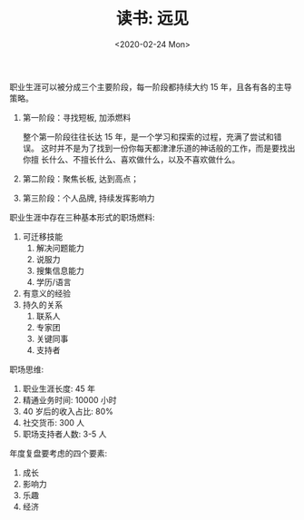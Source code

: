#+TITLE: 读书: 远见
#+DATE: <2020-02-24 Mon>
#+OPTIONS: toc:nil num:nil

职业生涯可以被分成三个主要阶段，每一阶段都持续大约 15 年，且各有各的主导策略。

1. 第一阶段：寻找短板, 加添燃料

   整个第一阶段往往长达 15 年，是一个学习和探索的过程，充满了尝试和错误。
   这时并不是为了找到一份你每天都津津乐道的神话般的工作，而是要找出你擅
   长什么、不擅长什么、喜欢做什么，以及不喜欢做什么。

2. 第二阶段：聚焦长板, 达到高点；
3. 第三阶段：个人品牌, 持续发挥影响力


职业生涯中存在三种基本形式的职场燃料:
1. 可迁移技能
   1. 解决问题能力
   2. 说服力
   3. 搜集信息能力
   4. 学历/语言
2. 有意义的经验
3. 持久的关系
   1. 联系人
   2. 专家团
   3. 关键同事
   4. 支持者

职场思维:
1. 职业生涯长度: 45 年
2. 精通业务时间: 10000 小时
3. 40 岁后的收入占比: 80%
4. 社交货币: 300 人
5. 职场支持者人数: 3-5 人

年度复盘要考虑的四个要素:
1. 成长
2. 影响力
3. 乐趣
4. 经济
